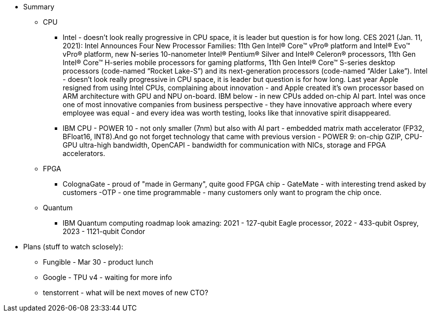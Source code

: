 





* Summary 
** CPU
*** Intel - doesn't look really progressive in CPU space, it is leader but question is for how long. CES 2021 (Jan. 11, 2021): Intel Announces Four New Processor Families: 11th Gen Intel® Core™ vPro® platform and Intel® Evo™ vPro® platform,  new N-series 10-nanometer Intel® Pentium® Silver and Intel® Celeron® processors,  11th Gen Intel® Core™ H-series mobile processors for gaming platforms, 11th Gen Intel® Core™ S-series desktop processors (code-named “Rocket Lake-S”) and its next-generation processors (code-named “Alder Lake”).
Intel - doesn't look really progressive in CPU space, it is leader but question is for how long. Last year Apple resigned from using Intel CPUs, complaining about innovation - and Apple created it's own processor based on ARM architecture with GPU and NPU on-board. IBM below - in new CPUs added on-chip AI part.
Intel was once one of most innovative companies from business perspective - they have innovative approach where every employee was equal - and every idea was worth testing, looks like that innovative spirit disappeared.

*** IBM CPU - POWER 10 - not only smaller (7nm) but also with AI part - embedded matrix math accelerator (FP32, BFloat16, INT8).And go not forget technology that came with previous version - POWER 9: on-chip GZIP, CPU-GPU ultra-high bandwidth, OpenCAPI - bandwidth for communication with NICs, storage and FPGA accelerators.



** FPGA
*** ColognaGate - proud of "made in Germany", quite good FPGA chip - GateMate - with interesting trend asked by customers -OTP - one time programmable - many customers only want to program the chip once.


** Quantum
*** IBM Quantum computing roadmap look amazing: 2021 - 127-qubit Eagle processor, 2022 - 433-qubit Osprey, 2023 - 1121-qubit Condor

* Plans (stuff to watch sclosely):

** Fungible - Mar 30 - product lunch
** Google - TPU v4 - waiting for more info
** tenstorrent - what will be next moves of new CTO?


